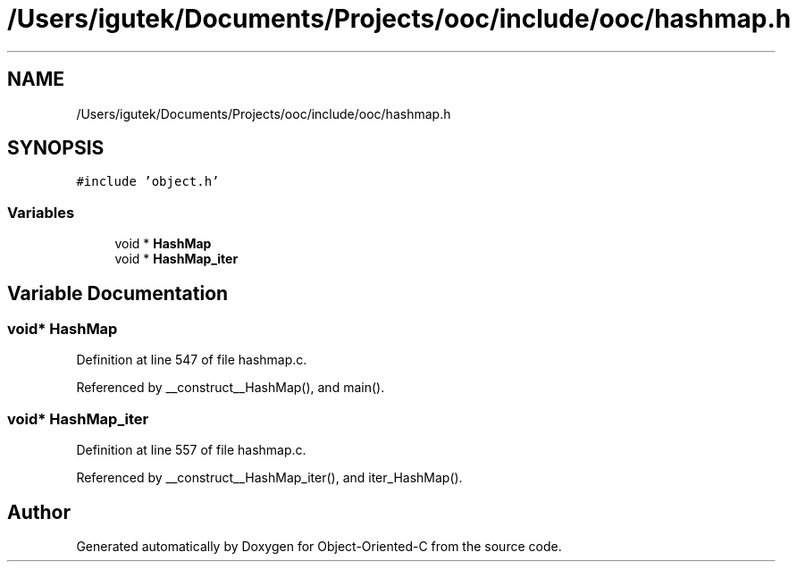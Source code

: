 .TH "/Users/igutek/Documents/Projects/ooc/include/ooc/hashmap.h" 3 "Sat Sep 28 2019" "Object-Oriented-C" \" -*- nroff -*-
.ad l
.nh
.SH NAME
/Users/igutek/Documents/Projects/ooc/include/ooc/hashmap.h
.SH SYNOPSIS
.br
.PP
\fC#include 'object\&.h'\fP
.br

.SS "Variables"

.in +1c
.ti -1c
.RI "void * \fBHashMap\fP"
.br
.ti -1c
.RI "void * \fBHashMap_iter\fP"
.br
.in -1c
.SH "Variable Documentation"
.PP 
.SS "void* \fBHashMap\fP"

.PP
Definition at line 547 of file hashmap\&.c\&.
.PP
Referenced by __construct__HashMap(), and main()\&.
.SS "void* \fBHashMap_iter\fP"

.PP
Definition at line 557 of file hashmap\&.c\&.
.PP
Referenced by __construct__HashMap_iter(), and iter_HashMap()\&.
.SH "Author"
.PP 
Generated automatically by Doxygen for Object-Oriented-C from the source code\&.
